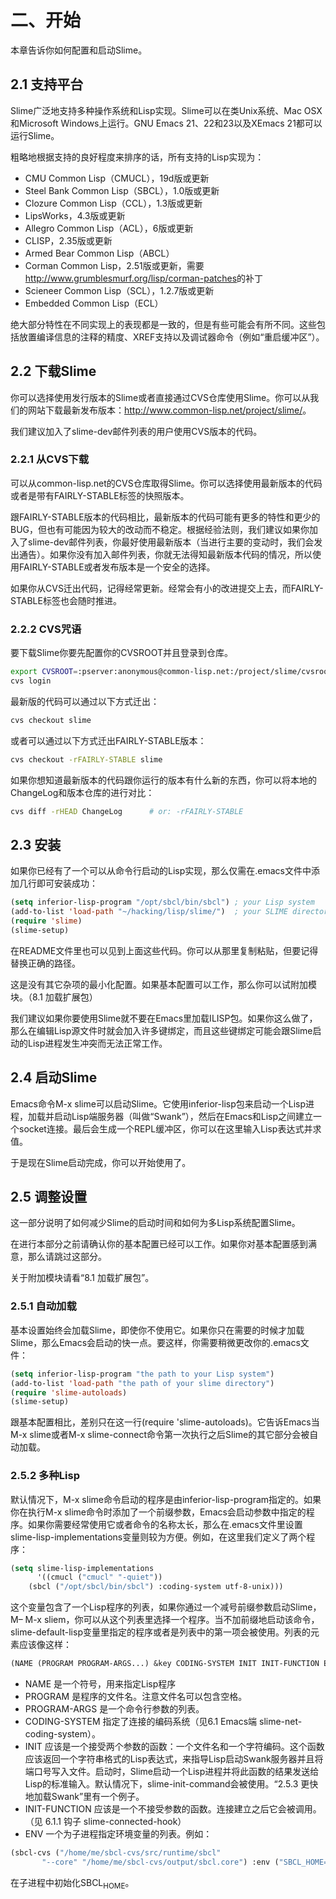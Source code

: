 * 二、开始


本章告诉你如何配置和启动Slime。


** 2.1 支持平台


Slime广泛地支持多种操作系统和Lisp实现。Slime可以在类Unix系统、Mac OSX和Microsoft Windows上运行。GNU Emacs 21、22和23以及XEmacs 21都可以运行Slime。


粗略地根据支持的良好程度来排序的话，所有支持的Lisp实现为：


- CMU Common Lisp（CMUCL），19d版或更新
- Steel Bank Common Lisp（SBCL），1.0版或更新
- Clozure Common Lisp（CCL），1.3版或更新
- LipsWorks，4.3版或更新
- Allegro Common Lisp（ACL），6版或更新
- CLISP，2.35版或更新
- Armed Bear Common Lisp（ABCL）
- Corman Common Lisp，2.51版或更新，需要[[http://www.grumblesmurf.org/lisp/corman-patches]]的补丁
- Scieneer Common Lisp（SCL），1.2.7版或更新
- Embedded Common Lisp（ECL）


绝大部分特性在不同实现上的表现都是一致的，但是有些可能会有所不同。这些包括放置编译信息的注释的精度、XREF支持以及调试器命令（例如“重启缓冲区”）。


** 2.2 下载Slime


你可以选择使用发行版本的Slime或者直接通过CVS仓库使用Slime。你可以从我们的网站下载最新发布版本：[[http://www.common-lisp.net/project/slime/]]。


我们建议加入了slime-dev邮件列表的用户使用CVS版本的代码。


*** 2.2.1 从CVS下载


可以从common-lisp.net的CVS仓库取得Slime。你可以选择使用最新版本的代码或者是带有FAIRLY-STABLE标签的快照版本。


跟FAIRLY-STABLE版本的代码相比，最新版本的代码可能有更多的特性和更少的BUG，但也有可能因为较大的改动而不稳定。根据经验法则，我们建议如果你加入了slime-dev邮件列表，你最好使用最新版本（当进行主要的变动时，我们会发出通告）。如果你没有加入邮件列表，你就无法得知最新版本代码的情况，所以使用FAIRLY-STABLE或者发布版本是一个安全的选择。


如果你从CVS迁出代码，记得经常更新。经常会有小的改进提交上去，而FAIRLY-STABLE标签也会随时推进。


*** 2.2.2 CVS咒语


要下载Slime你要先配置你的CVSROOT并且登录到仓库。


#+BEGIN_SRC sh
export CVSROOT=:pserver:anonymous@common-lisp.net:/project/slime/cvsroot
cvs login
#+END_SRC


最新版的代码可以通过以下方式迁出：


#+BEGIN_SRC sh
cvs checkout slime
#+END_SRC


或者可以通过以下方式迁出FAIRLY-STABLE版本：


#+BEGIN_SRC sh
cvs checkout -rFAIRLY-STABLE slime
#+END_SRC


如果你想知道最新版本的代码跟你运行的版本有什么新的东西，你可以将本地的ChangeLog和版本仓库的进行对比：


#+BEGIN_SRC sh
cvs diff -rHEAD ChangeLog      # or: -rFAIRLY-STABLE
#+END_SRC


** 2.3 安装


如果你已经有了一个可以从命令行启动的Lisp实现，那么仅需在.emacs文件中添加几行即可安装成功：


#+BEGIN_SRC emacs-lisp
(setq inferior-lisp-program "/opt/sbcl/bin/sbcl") ; your Lisp system
(add-to-list 'load-path "~/hacking/lisp/slime/")  ; your SLIME directory
(require 'slime)
(slime-setup)
#+END_SRC


在README文件里也可以见到上面这些代码。你可以从那里复制粘贴，但要记得替换正确的路径。


这是没有其它杂项的最小化配置。如果基本配置可以工作，那么你可以试附加模块。（8.1 加载扩展包）


我们建议如果你要使用Slime就不要在Emacs里加载ILISP包。如果你这么做了，那么在编辑Lisp源文件时就会加入许多键绑定，而且这些键绑定可能会跟Slime启动的Lisp进程发生冲突而无法正常工作。


** 2.4 启动Slime


Emacs命令M-x slime可以启动Slime。它使用inferior-lisp包来启动一个Lisp进程，加载并启动Lisp端服务器（叫做“Swank”），然后在Emacs和Lisp之间建立一个socket连接。最后会生成一个REPL缓冲区，你可以在这里输入Lisp表达式并求值。


于是现在Slime启动完成，你可以开始使用了。


** 2.5 调整设置


这一部分说明了如何减少Slime的启动时间和如何为多Lisp系统配置Slime。


在进行本部分之前请确认你的基本配置已经可以工作。如果你对基本配置感到满意，那么请跳过这部分。


关于附加模块请看“8.1 加载扩展包”。


*** 2.5.1 自动加载


基本设置始终会加载Slime，即使你不使用它。如果你只在需要的时候才加载Slime，那么Emacs会启动的快一点。要这样，你需要稍微更改你的.emacs文件：


#+BEGIN_SRC emacs-lisp
(setq inferior-lisp-program "the path to your Lisp system")
(add-to-list 'load-path "the path of your slime directory")
(require 'slime-autoloads)
(slime-setup)
#+END_SRC

跟基本配置相比，差别只在这一行(require 'slime-autoloads)。它告诉Emacs当M-x slime或者M-x slime-connect命令第一次执行之后Slime的其它部分会被自动加载。


*** 2.5.2 多种Lisp


默认情况下，M-x slime命令启动的程序是由inferior-lisp-program指定的。如果你在执行M-x slime命令时添加了一个前缀参数，Emacs会启动参数中指定的程序。如果你需要经常使用它或者命令的名称太长，那么在.emacs文件里设置slime-lisp-implementations变量则较为方便。例如，在这里我们定义了两个程序：


#+BEGIN_SRC emacs-lisp
(setq slime-lisp-implementations
      '((cmucl ("cmucl" "-quiet"))
	(sbcl ("/opt/sbcl/bin/sbcl") :coding-system utf-8-unix)))
#+END_SRC


这个变量包含了一个Lisp程序的列表，如果你通过一个减号前缀参数启动Slime，M-- M-x sliem，你可以从这个列表里选择一个程序。当不加前缀地启动该命令，slime-default-lisp变量里指定的程序或者是列表中的第一项会被使用。列表的元素应该像这样：


#+BEGIN_SRC emacs-lisp
(NAME (PROGRAM PROGRAM-ARGS...) &key CODING-SYSTEM INIT INIT-FUNCTION ENV)
#+END_SRC


- NAME
  是一个符号，用来指定Lisp程序
- PROGRAM
  是程序的文件名。注意文件名可以包含空格。
- PROGRAM-ARGS
  是一个命令行参数的列表。
- CODING-SYSTEM
  指定了连接的编码系统（见6.1 Emacs端 slime-net-coding-system）。
- INIT
  应该是一个接受两个参数的函数：一个文件名和一个字符编码。这个函数应该返回一个字符串格式的Lisp表达式，来指导Lisp启动Swank服务器并且将端口号写入文件。启动时，Slime启动一个Lisp进程并将此函数的结果发送给Lisp的标准输入。默认情况下，slime-init-command会被使用。“2.5.3 更快地加载Swank”里有一个例子。
- INIT-FUNCTION
  应该是一个不接受参数的函数。连接建立之后它会被调用。（见 6.1.1 钩子 slime-connected-hook）
- ENV
  一个为子进程指定环境变量的列表。例如：
#+BEGIN_SRC emacs-lisp
(sbcl-cvs ("/home/me/sbcl-cvs/src/runtime/sbcl"
	   "--core" "/home/me/sbcl-cvs/output/sbcl.core") :env ("SBCL_HOME=/home/me/sbcl-cvs/contrib/"))
#+END_SRC
  在子进程中初始化SBCL_HOME。

